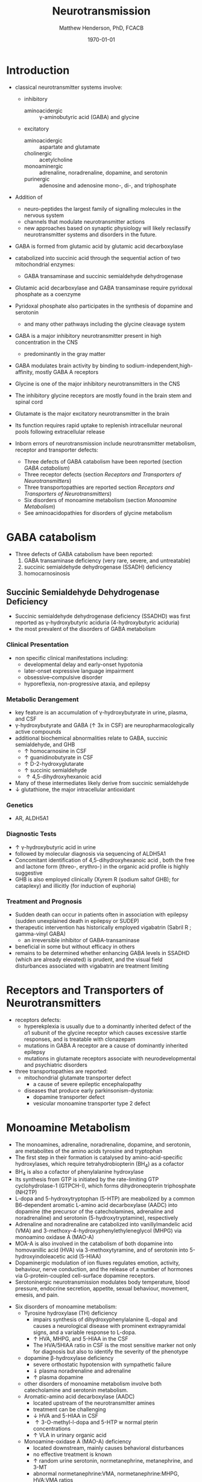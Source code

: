 #+TITLE: Neurotransmission
#+AUTHOR: Matthew Henderson, PhD, FCACB
#+DATE: \today

* Introduction
- classical neurotransmitter systems involve:
  - inhibitory
    - aminoacidergic :: \gamma-aminobutyric acid (GABA) and glycine
  - excitatory
    - aminoacidergic :: aspartate and glutamate
    - cholinergic :: acetylcholine
    - monoaminergic :: adrenaline, noradrenaline, dopamine, and serotonin
    - purinergic :: adenosine and adenosine mono-, di-, and triphosphate

- Addition of
  - neuro-peptides the largest family of signalling molecules in the nervous system
  - channels that modulate neurotransmitter actions
  - new approaches based on synaptic physiology will likely reclassify
    neurotransmitter systems and disorders in the future.

- GABA is formed from glutamic acid by glutamic acid decarboxylase
- catabolized into succinic acid through the sequential action of two
  mitochondrial enzymes:
  - GABA transaminase and succinic semialdehyde dehydrogenase
- Glutamic acid decarboxylase and GABA transaminase require pyridoxal phosphate as a coenzyme
- Pyridoxal phosphate also participates in the synthesis of dopamine and serotonin
  - and many other pathways including the glycine cleavage system
- GABA is a major inhibitory neurotransmitter present in high concentration in the CNS
  - predominantly in the gray matter
- GABA modulates brain activity by binding to
  sodium-independent,high-affinity, mostly GABA A receptors
- Glycine is one of the major inhibitory neurotransmitters in the CNS
- The inhibitory glycine receptors are mostly found in the brain stem
  and spinal cord
- Glutamate is the major excitatory neurotransmitter in the brain
- Its function requires rapid uptake to replenish intracellular
  neuronal pools following extracellular release

- Inborn errors of neurotransmission include neurotransmitter
  metabolism, receptor and transporter defects:
  - Three defects of GABA catabolism have been reported (section [[GABA catabolism]])
  - Three receptor defects (section [[Receptors and Transporters of Neurotransmitters]])
  - Three transportopathies are reported section [[Receptors and Transporters of Neurotransmitters]])
  - Six disorders of monoamine metabolism (section [[Monoamine Metabolism]])
  - See aminoacidopathies for disorders of glycine metabolism
* GABA catabolism
- Three defects of GABA catabolism have been reported:
  1) GABA transaminase deficiency (very rare, severe, and untreatable)
  2) succinic semialdehyde dehydrogenase (SSADH) deficiency
  3) homocarnosinosis

#+CAPTION[]: Brain metabolism of GABA: 1 glutamic acid decarboxylase; 2 GABA transaminase; 3 succinic semialdehyde dehydrogenase
#+NAME: fig:gaba
#+ATTR_LaTeX: :width 0.9\textwidth
[[file:./neuro/figures/gaba.png]]

** Succinic Semialdehyde Dehydrogenase Deficiency
- Succinic semialdehyde dehydrogenase deficiency (SSADHD) was first
  reported as \gamma-hydroxybutyric aciduria (4-hydroxybutyric aciduria)
- the most prevalent of the disorders of GABA metabolism

*** Clinical Presentation
- non specific clinical manifestations including:
  - developmental delay and early-onset hypotonia
  - later-onset expressive language impairment
  - obsessive–compulsive disorder
  - hyporeflexia, non-progressive ataxia, and epilepsy

*** Metabolic Derangement
- key feature is an accumulation of \gamma-hydroxybutyrate in urine,
  plasma, and CSF
- \gamma-hydroxybutyrate and GABA (\uparrow 3x in CSF) are
  neuropharmacologically active compounds
- additional biochemical abnormalities relate to GABA, succinic semialdehyde, and GHB
  - \uparrow homocarnosine in CSF
  - \uparrow guanidinobutyrate in CSF
  - \uparrow D-2-hydroxyglutarate
  - \uparrow succinic semialdehyde
  - \uparrow 4,5-dihydroxyhexanoic acid
- Many of these intermediates likely derive from succinic semialdehyde
- \downarrow glutathione, the major intracellular antioxidant

*** Genetics
- AR, ALDH5A1

*** Diagnostic Tests
- \uparrow \gamma-hydroxybutyric acid in urine
- followed by molecular diagnosis via sequencing of ALDH5A1
- Concomitant identification of 4,5-dihydroxyhexanoic acid , both the
  free and lactone form (threo-, erythro-) in the organic acid profile
  is highly suggestive
- GHB is also employed clinically (Xyrem R (sodium saltof GHB); for
  cataplexy) and illicitly (for induction of euphoria)

*** Treatment and Prognosis
- Sudden death can occur in patients often in association with
  epilepsy (sudden unexplained death in epilepsy or SUDEP)
- therapeutic intervention has historically employed vigabatrin
  (Sabril R ; gamma-vinyl GABA)
  - an irreversible inhibitor of GABA-transaminase
- beneficial in some but without efficacy in others
- remains to be determined whether enhancing GABA levels in SSADHD
  (which are already elevated) is prudent, and the visual field
  disturbances associated with vigabatrin are treatment limiting

* Receptors and Transporters of Neurotransmitters
- receptors defects:
  - hyperekplexia is usually due to a dominantly inherited defect of the
    \alpha 1 subunit of the glycine receptor which causes excessive
    startle responses, and is treatable with clonazepam
  - mutations in GABA A receptor are a cause of dominantly inherited
    epilepsy
  - mutations in glutamate receptors associate with neurodevelopmental
    and psychiatric disorders
- three transportopathies are reported:
  - mitochondrial glutamate transporter defect
    - a cause of severe epileptic encephalopathy
  - diseases that produce early parkinsonism-dystonia:
    - dopamine transporter defect
    - vesicular monoamine transporter type 2 defect
* Monoamine Metabolism
- The monoamines, adrenaline, noradrenaline, dopamine, and serotonin,
  are metabolites of the amino acids tyrosine and tryptophan
- The first step in their formation is catalysed by
  amino-acid-specific hydroxylases, which require tetrahydrobiopterin (BH_4) as a cofactor
- BH_4 is also a cofactor of phenylalanine hydroxylase
- Its synthesis from GTP is initiated by the rate-limiting GTP
  cyclohydrolase-1 (GTPCH-I), which forms dihydroneopterin
  triphosphate (NH2TP)
- L-dopa and 5-hydroxytryptophan (5-HTP) are meabolized by a common
  B6-dependent aromatic L-amino acid decarboxylase (AADC) into
  dopamine (the precursor of the catecholamines, adrenaline and
  noradrenaline) and serotonin (5-hydroxytryptamine), respectively
- Adrenaline and noradrenaline are catabolized into vanillylmandelic
  acid (VMA) and 3-methoxy-4-hydroxyphenylethyleneglycol (MHPG) via
  monoamino oxidase A (MAO-A)
- MOA-A is also involved in the catabolism of both dopamine into
  homovanillic acid (HVA) via 3-methoxytyramine, and of serotonin into
  5-hydroxyindoleacetic acid (5-HIAA)
- Dopaminergic modulation of ion fluxes regulates emotion, activity,
  behaviour, nerve conduction, and the release of a number of hormones
  via G-protein-coupled cell-surface dopamine
  receptors.
- Serotoninergic neurotransmission modulates body temperature, blood
  pressure, endocrine secretion, appetite, sexual behaviour, movement,
  emesis, and pain.

#+CAPTION[]:Metabolism of adrenaline, noradrenaline, dopamine and serotonin
#+NAME: fig:monoamines
#+ATTR_LaTeX: :width 0.9\textwidth
[[file:./neuro/figures/monoamines.png]]

- Six disorders of monoamine metabolism:
  - Tyrosine hydroxylase (TH) deficiency
    - impairs synthesis of dihydroxyphenylalanine (L-dopa) and causes
      a neurological disease with prominent extrapyramidal signs, and
      a variable response to L-dopa.
    - \uparrow HVA, MHPG, and 5-HIAA in the CSF
    - The HVA/5HIAA ratio in CSF is the most sensitive marker not only
      for diagnosis but also to identify the severity of the phenotype
  - dopamine \beta-hydroxylase deficiency
    - severe orthostatic hypotension with sympathetic failure
    - \Downarrow plasma noradrenaline and adrenaline
    - \uparrow plasma dopamine
  - other disorders of monoamine metabolism involve both catecholamine
    and serotonin metabolism.
  - Aromatic-amino acid decarboxylase (AADC)
    - located upstream of the neurotransmitter amines
    - treatment can be challenging
    - \downarrow HVA and 5-HIAA in CSF
    - \uparrow 3-O-methyl-l-dopa and 5-HTP w normal pterin concentrations
    - \uparrow VLA in urinary organic acid 
  - Monoamine-oxidase A (MAO-A) deficiency
    - located downstream, mainly causes behavioral disturbances
    - no effective treatment is known
    - \uparrow random urine serotonin, normetanephrine, metanephrine, and 3-MT
    - abnormal normetanephrine:VMA, normetanephrine:MHPG, HVA:VMA ratios
  - guanosine triphosphate cyclohydrolase-I (GTPCH-I) and
    sepiapterin reductase (SR) deficiencies
    - pterin disorders upstream of L-dopa and 5-hydroxytryptophan
      (5-HTP) with normal baseline phenylalaninemia and effective
      treatment (especially GTPCH-I deficiency)
    - GTPCH-I labs
      - normal or \downarrow CSF HVA with
      - \downarrow CSF 5-HIAA
    - SR labs
      - \uparrow CSF biopterin and sepiapterin in CSF
      - normal CSF neopterin
      - \Downarrow CSF HVA and 5-HIAA

